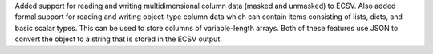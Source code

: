 Added support for reading and writing multidimensional column data (masked and
unmasked) to ECSV. Also added formal support for reading and writing object-type
column data which can contain items consisting of lists, dicts, and basic scalar
types. This can be used to store columns of variable-length arrays. Both of
these features use JSON to convert the object to a string that is stored in the
ECSV output.
